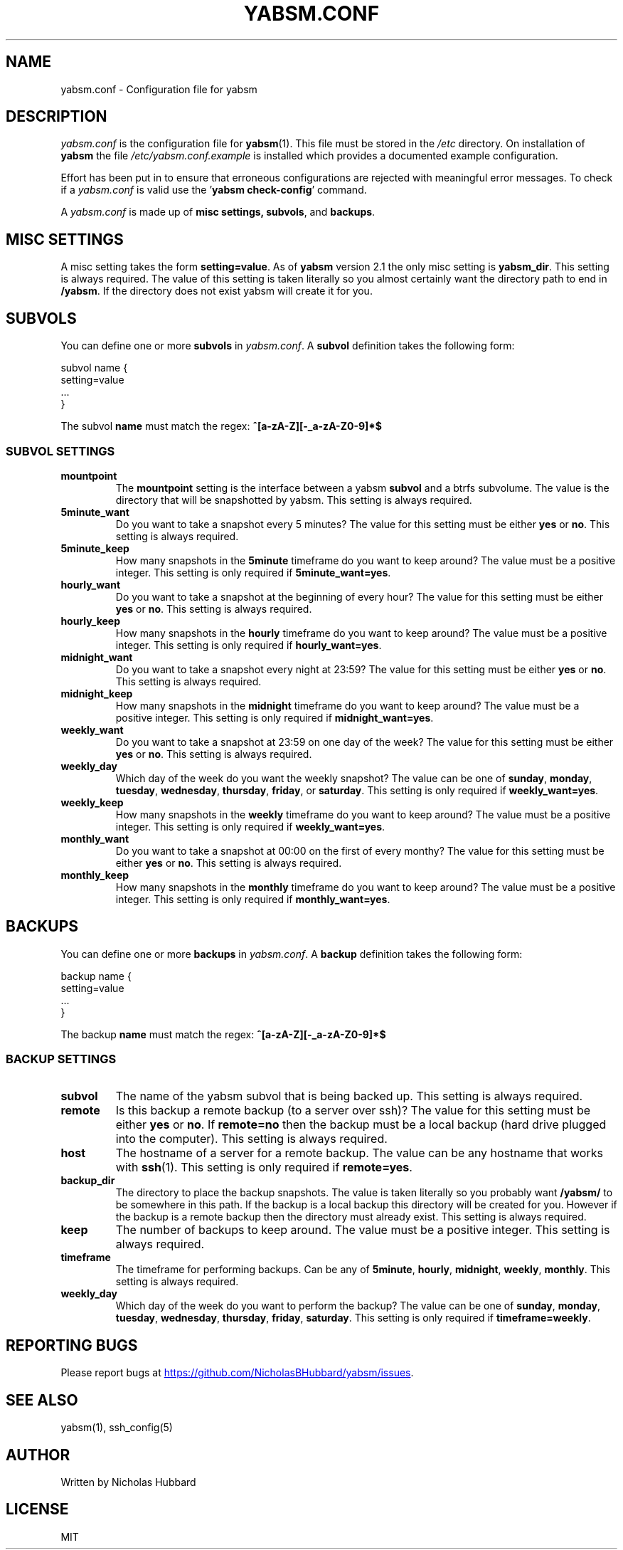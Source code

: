.TH "YABSM.CONF" "5" "NOVEMBER 2021" "YABSM.CONF(5)"
.SH "NAME"
yabsm.conf - Configuration file for yabsm
.SH "DESCRIPTION"
\fIyabsm.conf\fR is the configuration file for \fByabsm\fR(1). This file must be
stored in the \fI/etc\fR directory. On installation of \fByabsm\fR the file
\fI/etc/yabsm.conf.example\fR is installed which provides a documented example
configuration.

Effort has been put in to ensure that erroneous configurations are rejected
with meaningful error messages. To check if a \fIyabsm.conf\fR is valid use
the '\fByabsm check-config\fR' command.

A \fIyabsm.conf\fR is made up of \fBmisc settings\fB, \fBsubvols\fR, and
\fBbackups\fR.
.SH "MISC SETTINGS"
A misc setting takes the form \fBsetting=value\fR. As of \fByabsm\fR version 2.1
the only misc setting is \fByabsm_dir\fR. This setting is always required. The
value of this setting is taken literally so you almost certainly want the
directory path to end in \fB/yabsm\fR. If the directory does not exist yabsm
will create it for you.
.SH "SUBVOLS"
You can define one or more \fBsubvols\fR in \fIyabsm.conf\fR. A \fBsubvol\fR definition
takes the following form:
.nf

    subvol name {
        setting=value
        ...
    }

.fi
The subvol \fBname\fR must match the regex: \fB^[a-zA-Z][-_a-zA-Z0-9]*$\fR
.SS "SUBVOL SETTINGS"
.TP
.BR "mountpoint"
The \fBmountpoint\fR setting is the interface between a yabsm \fBsubvol\fR and a
btrfs subvolume. The value is the directory that will be snapshotted by
yabsm. This setting is always required.
.TP
.BR "5minute_want"
Do you want to take a snapshot every 5 minutes? The value for this setting must
be either \fByes\fR or \fBno\fR. This setting is always required.
.TP
.BR "5minute_keep"
How many snapshots in the \fB5minute\fR timeframe do you want to keep around?
The value must be a positive integer. This setting is only required if
\fB5minute_want=yes\fR.
.TP
.BR "hourly_want"
Do you want to take a snapshot at the beginning of every hour? The value for
this setting must be either \fByes\fR or \fBno\fR. This setting is always
required.
.TP
.BR "hourly_keep"
How many snapshots in the \fBhourly\fR timeframe do you want to keep around?
The value must be a positive integer. This setting is only required if
\fBhourly_want=yes\fR.
.TP
.BR "midnight_want"
Do you want to take a snapshot every night at 23:59? The value for this setting
must be either \fByes\fR or \fBno\fR. This setting is always required.
.TP
.BR "midnight_keep"
How many snapshots in the \fBmidnight\fR timeframe do you want to keep around?
The value must be a positive integer. This setting is only required if
\fBmidnight_want=yes\fR.
.TP
.BR "weekly_want"
Do you want to take a snapshot at 23:59 on one day of the week? The value for
this setting must be either \fByes\fR or \fBno\fR. This setting is always
required.
.TP
.BR "weekly_day"
Which day of the week do you want the weekly snapshot? The value can be one of
\fBsunday\fR, \fBmonday\fR, \fBtuesday\fR, \fBwednesday\fR, \fBthursday\fR,
\fBfriday\fR, or \fBsaturday\fR. This setting is only required if
\fBweekly_want=yes\fR.
.TP
.BR "weekly_keep"
How many snapshots in the \fBweekly\fR timeframe do you want to keep around?
The value must be a positive integer. This setting is only required if
\fBweekly_want=yes\fR.
.TP
.BR "monthly_want"
Do you want to take a snapshot at 00:00 on the first of every monthy? The value
for this setting must be either \fByes\fR or \fBno\fR. This setting is always
required.
.TP
.BR "monthly_keep"
How many snapshots in the \fBmonthly\fR timeframe do you want to keep around?
The value must be a positive integer. This setting is only required if
\fBmonthly_want=yes\fR.
.SH "BACKUPS"
You can define one or more \fBbackups\fR in \fIyabsm.conf\fR. A \fBbackup\fR definition
takes the following form:
.nf

    backup name {
        setting=value
        ...
    }

.fi
The backup \fBname\fR must match the regex: \fB^[a-zA-Z][-_a-zA-Z0-9]*$\fR
.SS "BACKUP SETTINGS"
.TP
.BR "subvol  "
The name of the yabsm subvol that is being backed up. This setting is always
required.
.TP
.BR "remote  "
Is this backup a remote backup (to a server over ssh)? The value for this
setting must be either \fByes\fR or \fBno\fR. If \fBremote=no\fR then the backup
must be a local backup (hard drive plugged into the computer). This setting is
always required.
.TP
.BR "host    "
The hostname of a server for a remote backup. The value can be any hostname that
works with \fBssh\fR(1). This setting is only required if \fBremote=yes\fR.
.TP
.BR "backup_dir"
The directory to place the backup snapshots. The value is taken literally so you
probably want \fB/yabsm/\fR to be somewhere in this path. If the backup is a
local backup this directory will be created for you. However if the backup is a
remote backup then the directory must already exist. This setting is always
required.
.TP
.BR "keep    "
The number of backups to keep around. The value must be a positive integer. This
setting is always required.
.TP
.BR "timeframe"
The timeframe for performing backups. Can be any of \fB5minute\fR, \fBhourly\fR,
\fBmidnight\fR, \fBweekly\fR, \fBmonthly\fR. This setting is always required.
.TP
.BR "weekly_day"
Which day of the week do you want to perform the backup? The value can be one of
\fBsunday\fR, \fBmonday\fR, \fBtuesday\fR, \fBwednesday\fR, \fBthursday\fR,
\fBfriday\fR, \fBsaturday\fR. This setting is only required if
\fBtimeframe=weekly\fR.
.SH "REPORTING BUGS"
Please report bugs at 
.UR https://github.com/NicholasBHubbard/yabsm/issues
.UE .
.SH "SEE ALSO"
yabsm(1), ssh_config(5)
.SH "AUTHOR"
Written by Nicholas Hubbard
.SH "LICENSE"
MIT